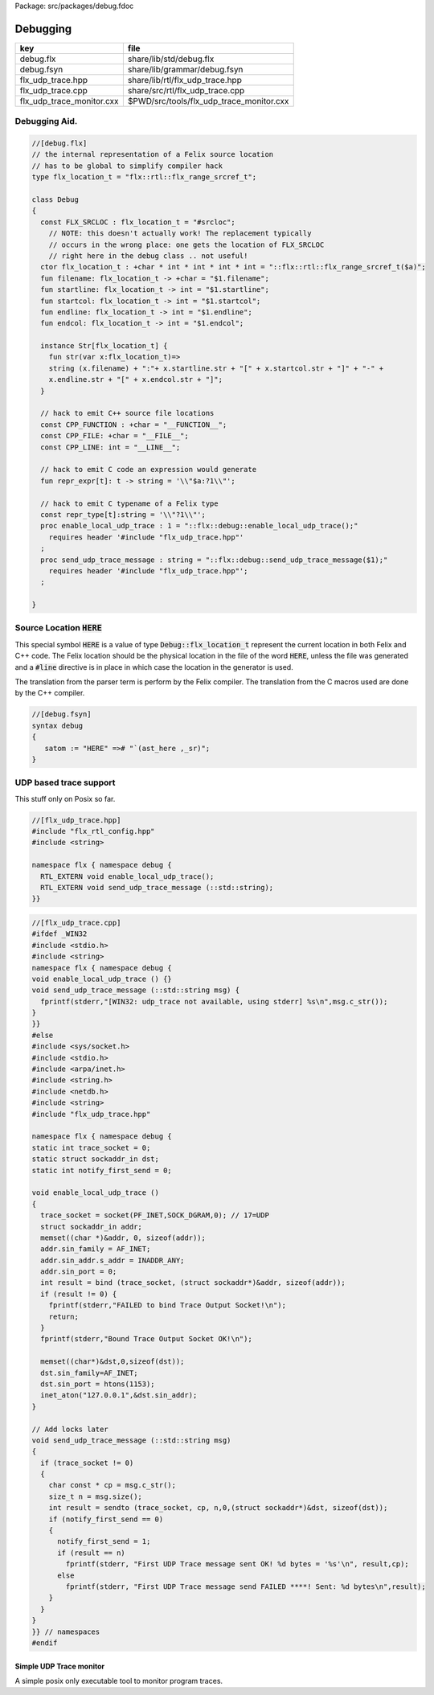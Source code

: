 Package: src/packages/debug.fdoc


=========
Debugging
=========

========================= ========================================
key                       file                                     
========================= ========================================
debug.flx                 share/lib/std/debug.flx                  
debug.fsyn                share/lib/grammar/debug.fsyn             
flx_udp_trace.hpp         share/lib/rtl/flx_udp_trace.hpp          
flx_udp_trace.cpp         share/src/rtl/flx_udp_trace.cpp          
flx_udp_trace_monitor.cxx $PWD/src/tools/flx_udp_trace_monitor.cxx 
========================= ========================================


Debugging Aid.
==============




.. index:: Debug(class)
.. index:: FLX_SRCLOC(const)
.. index:: flx_location_t(ctor)
.. index:: filename(fun)
.. index:: startline(fun)
.. index:: startcol(fun)
.. index:: endline(fun)
.. index:: endcol(fun)
.. index:: CPP_FUNCTION(const)
.. index:: CPP_FILE(const)
.. index:: CPP_LINE(const)
.. index:: repr_expr(fun)
.. index:: repr_type(const)
.. index:: enable_local_udp_trace(proc)
.. index:: send_udp_trace_message(proc)
.. code-block:: felix

  //[debug.flx]
  // the internal representation of a Felix source location
  // has to be global to simplify compiler hack
  type flx_location_t = "flx::rtl::flx_range_srcref_t";
  
  class Debug
  {
    const FLX_SRCLOC : flx_location_t = "#srcloc";
      // NOTE: this doesn't actually work! The replacement typically
      // occurs in the wrong place: one gets the location of FLX_SRCLOC
      // right here in the debug class .. not useful!
    ctor flx_location_t : +char * int * int * int * int = "::flx::rtl::flx_range_srcref_t($a)";
    fun filename: flx_location_t -> +char = "$1.filename";
    fun startline: flx_location_t -> int = "$1.startline";
    fun startcol: flx_location_t -> int = "$1.startcol";
    fun endline: flx_location_t -> int = "$1.endline";
    fun endcol: flx_location_t -> int = "$1.endcol";
  
    instance Str[flx_location_t] {
      fun str(var x:flx_location_t)=> 
      string (x.filename) + ":"+ x.startline.str + "[" + x.startcol.str + "]" + "-" +
      x.endline.str + "[" + x.endcol.str + "]";
    }
  
    // hack to emit C++ source file locations
    const CPP_FUNCTION : +char = "__FUNCTION__";
    const CPP_FILE: +char = "__FILE__";
    const CPP_LINE: int = "__LINE__";
  
    // hack to emit C code an expression would generate
    fun repr_expr[t]: t -> string = '\\"$a:?1\\"';
  
    // hack to emit C typename of a Felix type
    const repr_type[t]:string = '\\"?1\\"';
    proc enable_local_udp_trace : 1 = "::flx::debug::enable_local_udp_trace();" 
      requires header '#include "flx_udp_trace.hpp"'
    ;
    proc send_udp_trace_message : string = "::flx::debug::send_udp_trace_message($1);"
      requires header '#include "flx_udp_trace.hpp"';
    ;
  
  }
  
Source Location  :code:`HERE`
=============================

This special symbol  :code:`HERE` is a value of 
type  :code:`Debug::flx_location_t` represent the current
location in both Felix and C++ code. The Felix location
should be the physical location in the file of the word  :code:`HERE`,
unless the file was generated and a  :code:`#line` directive is in place
in which case the location in the generator is used.

The translation from the parser term is perform by the Felix compiler.
The translation from the C macros used are done by the C++ compiler.


.. code-block:: felix

  //[debug.fsyn]
  syntax debug
  {
     satom := "HERE" =># "`(ast_here ,_sr)";
  }


UDP based trace support
=======================

This stuff only on Posix so far.

.. code-block:: cpp

  //[flx_udp_trace.hpp]
  #include "flx_rtl_config.hpp"
  #include <string>
  
  namespace flx { namespace debug {
    RTL_EXTERN void enable_local_udp_trace();
    RTL_EXTERN void send_udp_trace_message (::std::string);
  }}
  

.. index:: sockaddr_in(struct)
.. code-block:: cpp

  //[flx_udp_trace.cpp]
  #ifdef _WIN32
  #include <stdio.h>
  #include <string>
  namespace flx { namespace debug {
  void enable_local_udp_trace () {}
  void send_udp_trace_message (::std::string msg) {
    fprintf(stderr,"[WIN32: udp_trace not available, using stderr] %s\n",msg.c_str());
  }
  }}
  #else
  #include <sys/socket.h>
  #include <stdio.h>
  #include <arpa/inet.h>
  #include <string.h>
  #include <netdb.h>
  #include <string>
  #include "flx_udp_trace.hpp"
  
  namespace flx { namespace debug {
  static int trace_socket = 0;
  static struct sockaddr_in dst;
  static int notify_first_send = 0;
  
  void enable_local_udp_trace ()
  { 
    trace_socket = socket(PF_INET,SOCK_DGRAM,0); // 17=UDP
    struct sockaddr_in addr;
    memset((char *)&addr, 0, sizeof(addr)); 
    addr.sin_family = AF_INET; 
    addr.sin_addr.s_addr = INADDR_ANY; 
    addr.sin_port = 0;
    int result = bind (trace_socket, (struct sockaddr*)&addr, sizeof(addr));
    if (result != 0) {
      fprintf(stderr,"FAILED to bind Trace Output Socket!\n"); 
      return;
    }
    fprintf(stderr,"Bound Trace Output Socket OK!\n"); 
  
    memset((char*)&dst,0,sizeof(dst));
    dst.sin_family=AF_INET;
    dst.sin_port = htons(1153);
    inet_aton("127.0.0.1",&dst.sin_addr);
  }
  
  // Add locks later
  void send_udp_trace_message (::std::string msg)
  {
    if (trace_socket != 0)
    {
      char const * cp = msg.c_str();
      size_t n = msg.size();
      int result = sendto (trace_socket, cp, n,0,(struct sockaddr*)&dst, sizeof(dst));
      if (notify_first_send == 0)
      {
        notify_first_send = 1;
        if (result == n)
          fprintf(stderr, "First UDP Trace message sent OK! %d bytes = '%s'\n", result,cp);
        else
          fprintf(stderr, "First UDP Trace message send FAILED ****! Sent: %d bytes\n",result);
      }
    }
  }
  }} // namespaces
  #endif


Simple UDP Trace monitor
------------------------

A simple posix only executable tool to monitor program traces.

